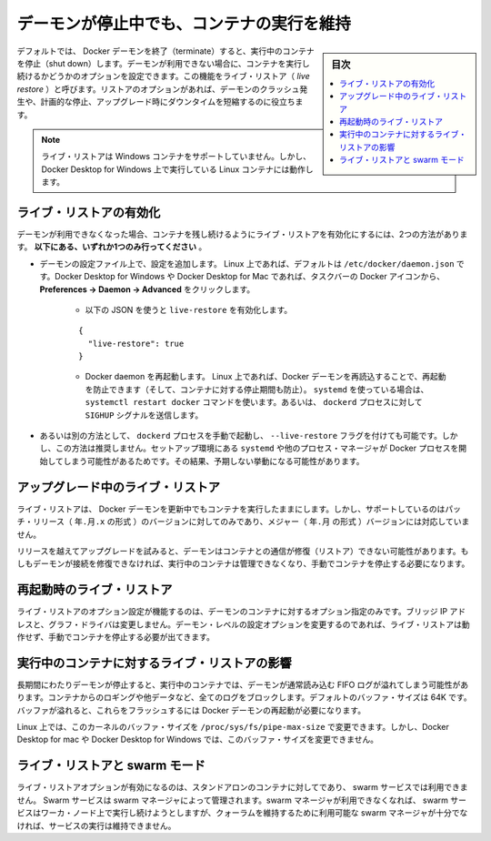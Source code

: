 .. -*- coding: utf-8 -*-
.. URL: https://docs.docker.com/config/containers/live-restore/
.. SOURCE: https://github.com/docker/docker.github.io/blob/master/config/containers/live-restore.md
   doc version: 20.10
.. check date: 2022/04/27
.. Commits on Oct 26, 2020 2ce808edc0fc8bed39e5f115dffc221727a77fe7
.. ---------------------------------------------------------------------------

.. Keep containers alive during daemon downtime

.. _keep-containers-alive-during-daemon-downtime:

==================================================
デーモンが停止中でも、コンテナの実行を維持
==================================================

.. sidebar:: 目次

   .. contents:: 
       :depth: 3
       :local:

.. By default, when the Docker daemon terminates, it shuts down running containers. You can configure the daemon so that containers remain running if the daemon becomes unavailable. This functionality is called live restore. The live restore option helps reduce container downtime due to daemon crashes, planned outages, or upgrades.

デフォルトでは、 Docker デーモンを終了（terminate）すると、実行中のコンテナを停止（shut down）します。デーモンが利用できない場合に、コンテナを実行し続けるかどうかのオプションを設定できます。この機能をライブ・リストア（ *live restore* ）と呼びます。リストアのオプションがあれば、デーモンのクラッシュ発生や、計画的な停止、アップグレード時にダウンタイムを短縮するのに役立ちます。

..    Note
    Live restore is not supported on Windows containers, but it does work for Linux containers running on Docker Desktop for Windows.

.. note::

   ライブ・リストアは Windows コンテナをサポートしていません。しかし、Docker Desktop for Windows 上で実行している Linux コンテナには動作します。

.. Enable live restore

.. _enable-live-restore:

ライブ・リストアの有効化
==============================

.. There are two ways to enable the live restore setting to keep containers alive when the daemon becomes unavailable. Only do one of the following.

デーモンが利用できなくなった場合、コンテナを残し続けるようにライブ・リストアを有効化にするには、2つの方法があります。 **以下にある、いずれか1つのみ行ってください** 。

..    Add the configuration to the daemon configuration file. On Linux, this defaults to /etc/docker/daemon.json. On Docker Desktop for Mac or Docker Desktop for Windows, select the Docker icon from the task bar, then click Preferences -> Daemon -> Advanced.
        Use the following JSON to enable live-restore.
        {
          "live-restore": true
        }
        Restart the Docker daemon. On Linux, you can avoid a restart (and avoid any downtime for your containers) by reloading the Docker daemon. If you use systemd, then use the command systemctl reload docker. Otherwise, send a SIGHUP signal to the dockerd process.

* デーモンの設定ファイル上で、設定を追加します。 Linux 上であれば、デフォルトは ``/etc/docker/daemon.json`` です。Docker Desktop for Windows や Docker Desktop for Mac であれば、タスクバーの Docker アイコンから、 **Preferences -> Daemon -> Advanced** をクリックします。

   * 以下の JSON を使うと ``live-restore`` を有効化します。
   
   ::
   
      {
        "live-restore": true
      }
   
   * Docker daemon を再起動します。 Linux 上であれば、Docker デーモンを再読込することで、再起動を防止できます（そして、コンテナに対する停止期間も防止）。 ``systemd`` を使っている場合は、 ``systemctl restart docker`` コマンドを使います。あるいは、 ``dockerd`` プロセスに対して ``SIGHUP`` シグナルを送信します。

..    If you prefer, you can start the dockerd process manually with the --live-restore flag. This approach is not recommended because it does not set up the environment that systemd or another process manager would use when starting the Docker process. This can cause unexpected behavior.

* あるいは別の方法として、 ``dockerd`` プロセスを手動で起動し、 ``--live-restore`` フラグを付けても可能です。しかし、この方法は推奨しません。セットアップ環境にある ``systemd`` や他のプロセス・マネージャが Docker プロセスを開始してしまう可能性があるためです。その結果、予期しない挙動になる可能性があります。

.. Live restore during upgrades

.. _live-restore-during-upgrades:

アップグレード中のライブ・リストア
========================================

.. Live restore allows you to keep containers running across Docker daemon updates, but is only supported when installing patch releases (YY.MM.x), not for major (YY.MM) daemon upgrades.

ライブ・リストアは、 Docker デーモンを更新中でもコンテナを実行したままにします。しかし、サポートしているのはパッチ・リリース（ ``年.月.x`` の形式 ）のバージョンに対してのみであり、メジャー（ ``年.月`` の形式 ）バージョンには対応していません。

.. If you skip releases during an upgrade, the daemon may not restore its connection to the containers. If the daemon can’t restore the connection, it cannot manage the running containers and you must stop them manually.

リリースを越えてアップグレードを試みると、デーモンはコンテナとの通信が修復（リストア）できない可能性があります。もしもデーモンが接続を修復できなければ、実行中のコンテナは管理できなくなり、手動でコンテナを停止する必要になります。

.. Live restore upon restart

.. _live-restore-upon-restart:

再起動時のライブ・リストア
==============================

.. The live restore option only works to restore containers if the daemon options, such as bridge IP addresses and graph driver, did not change. If any of these daemon-level configuration options have changed, the live restore may not work and you may need to manually stop the containers.

ライブ・リストアのオプション設定が機能するのは、デーモンのコンテナに対するオプション指定のみです。ブリッジ IP アドレスと、グラフ・ドライバは変更しません。デーモン・レベルの設定オプションを変更するのであれば、ライブ・リストアは動作せず、手動でコンテナを停止する必要が出てきます。

.. Impact of live restore on running containers

.. _impact-of-live-restore-on-running-containers:

実行中のコンテナに対するライブ・リストアの影響
==================================================

.. If the daemon is down for a long time, running containers may fill up the FIFO log the daemon normally reads. A full log blocks containers from logging more data. The default buffer size is 64K. If the buffers fill, you must restart the Docker daemon to flush them.

長期間にわたりデーモンが停止すると、実行中のコンテナでは、デーモンが通常読み込む FIFO ログが溢れてしまう可能性があります。コンテナからのロギングや他データなど、全てのログをブロックします。デフォルトのバッファ・サイズは 64K です。バッファが溢れると、これらをフラッシュするには Docker デーモンの再起動が必要になります。

.. On Linux, you can modify the kernel’s buffer size by changing /proc/sys/fs/pipe-max-size. You cannot modify the buffer size on Docker Desktop for Mac or Docker Desktop for Windows.

Linux 上では、このカーネルのバッファ・サイズを ``/proc/sys/fs/pipe-max-size`` で変更できます。しかし、Docker Desktop for mac や Docker Desktop for Windows では、このバッファ・サイズを変更できません。

.. Live restore and swarm mode

.. _live restore and swarm mode:

ライブ・リストアと swarm モード
========================================

.. The live restore option only pertains to standalone containers, and not to swarm services. Swarm services are managed by swarm managers. If swarm managers are not available, swarm services continue to run on worker nodes but cannot be managed until enough swarm managers are available to maintain a quorum.

ライブ・リストアオプションが有効になるのは、スタンドアロンのコンテナに対してであり、 swarm サービスでは利用できません。 Swarm サービスは swarm マネージャによって管理されます。swarm マネージャが利用できなくなれば、 swarm サービスはワーカ・ノード上で実行し続けようとしますが、クォーラムを維持するために利用可能な swarm マネージャが十分でなければ、サービスの実行は維持できません。

.. seealso:: 

   Keep containers alive during daemon downtime
      https://docs.docker.com/config/containers/live-restore/
